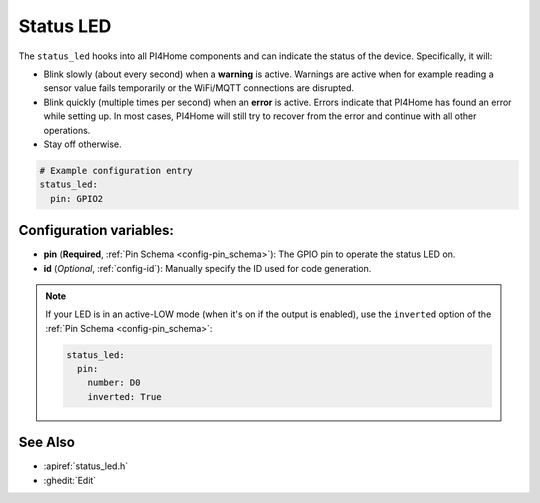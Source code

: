 Status LED
==========

.. seo::
    :description: Instructions for setting up status LEDs in PI4Home to monitor the status of an ESP.
    :image: led-on.png

The ``status_led`` hooks into all PI4Home components and can indicate the status of
the device. Specifically, it will:

- Blink slowly (about every second) when a **warning** is active. Warnings are active when for
  example reading a sensor value fails temporarily or the WiFi/MQTT connections are disrupted.
- Blink quickly (multiple times per second) when an **error** is active. Errors indicate that
  PI4Home has found an error while setting up. In most cases, PI4Home will still try to
  recover from the error and continue with all other operations.
- Stay off otherwise.

.. code-block:: yaml

    # Example configuration entry
    status_led:
      pin: GPIO2

Configuration variables:
------------------------

- **pin** (**Required**, :ref:`Pin Schema <config-pin_schema>`): The
  GPIO pin to operate the status LED on.
- **id** (*Optional*, :ref:`config-id`): Manually specify the ID used for code generation.

.. note::

    If your LED is in an active-LOW mode (when it's on if the output is enabled), use the
    ``inverted`` option of the :ref:`Pin Schema <config-pin_schema>`:

    .. code-block:: yaml

        status_led:
          pin:
            number: D0
            inverted: True

See Also
--------

- :apiref:`status_led.h`
- :ghedit:`Edit`

.. disqus::
